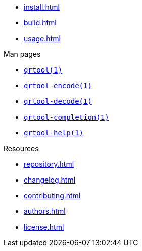 // SPDX-FileCopyrightText: 2023 Shun Sakai
//
// SPDX-License-Identifier: CC-BY-4.0

* xref:install.adoc[]
* xref:build.adoc[]
* xref:usage.adoc[]

.Man pages
* xref:man/man1/qrtool.1.adoc[`qrtool(1)`]
* xref:man/man1/qrtool-encode.1.adoc[`qrtool-encode(1)`]
* xref:man/man1/qrtool-decode.1.adoc[`qrtool-decode(1)`]
* xref:man/man1/qrtool-completion.1.adoc[`qrtool-completion(1)`]
* xref:man/man1/qrtool-help.1.adoc[`qrtool-help(1)`]

.Resources
* xref:repository.adoc[]
* xref:changelog.adoc[]
* xref:contributing.adoc[]
* xref:authors.adoc[]
* xref:license.adoc[]

